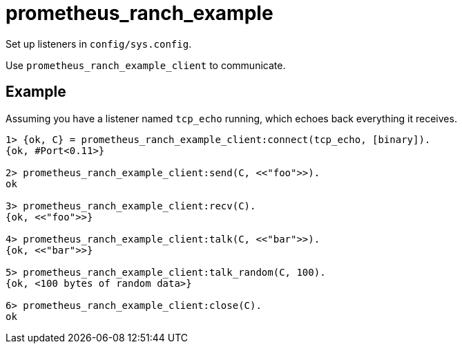 = prometheus_ranch_example

Set up listeners in `config/sys.config`.

Use `prometheus_ranch_example_client` to communicate.

== Example

Assuming you have a listener named `tcp_echo` running, which echoes back
everything it receives.

[source,erlang]
----
1> {ok, C} = prometheus_ranch_example_client:connect(tcp_echo, [binary]).
{ok, #Port<0.11>}

2> prometheus_ranch_example_client:send(C, <<"foo">>).
ok

3> prometheus_ranch_example_client:recv(C).
{ok, <<"foo">>}

4> prometheus_ranch_example_client:talk(C, <<"bar">>).
{ok, <<"bar">>}

5> prometheus_ranch_example_client:talk_random(C, 100).
{ok, <100 bytes of random data>}

6> prometheus_ranch_example_client:close(C).
ok
----
